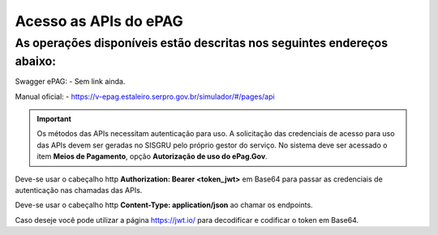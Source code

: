 ﻿Acesso as APIs do ePAG
**********************

As operações disponíveis estão descritas nos seguintes endereços abaixo:
____________________________________________________________________________
Swagger ePAG:
- Sem link ainda.

Manual oficial:
- https://v-epag.estaleiro.serpro.gov.br/simulador/#/pages/api

.. important::
   Os métodos das APIs necessitam autenticação para uso.
   A solicitação das credenciais de acesso para uso das APIs devem ser geradas no SISGRU
   pelo próprio gestor do serviço. No sistema deve ser acessado o item **Meios de Pagamento**, opção **Autorização de uso do ePag.Gov**.

Deve-se usar o cabeçalho http **Authorization: Bearer <token_jwt>** em Base64 para passar as credenciais de autenticação nas chamadas das APIs.

Deve-se usar o cabeçalho http **Content-Type: application/json** ao chamar os endpoints.

Caso deseje você pode utilizar a página https://jwt.io/ para decodificar e codificar o token em Base64.
